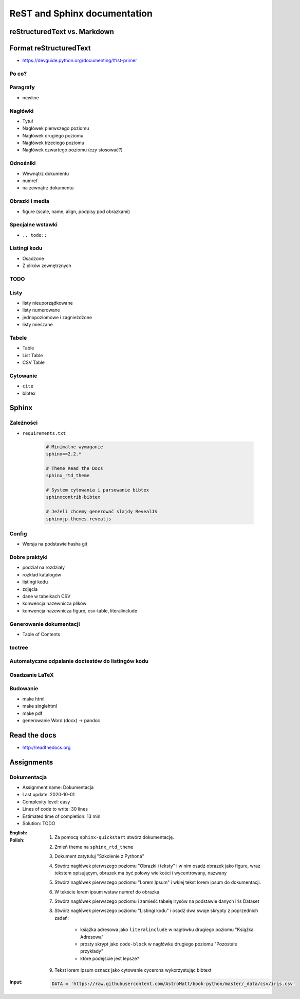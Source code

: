 *****************************
ReST and Sphinx documentation
*****************************


reStructuredText vs. Markdown
=============================


Format reStructuredText
=======================
* https://devguide.python.org/documenting/#rst-primer

Po co?
------

Paragrafy
---------
* newline

Nagłówki
--------
* Tytuł
* Nagłówek pierwszego poziomu
* Nagłówek drugiego poziomu
* Nagłówek trzeciego poziomu
* Nagłówek czwartego poziomu (czy stosować?)

Odnośniki
---------
* Wewnątrz dokumentu
* numref
* na zewnątrz dokumentu

Obrazki i media
---------------
* figure (scale, name, align, podpisy pod obrazkami)

Specjalne wstawki
-----------------
* ``.. todo::``

Listingi kodu
-------------
* Osadzone
* Z plików zewnętrznych

TODO
----

Listy
-----
* listy nieuporządkowane
* listy numerowane
* jednopoziomowe i zagnieżdżone
* listy mieszane

Tabele
------
* Table
* List Table
* CSV Table

Cytowanie
---------
* ``cite``
* bibtex


Sphinx
======

Zależności
----------
* ``requirements.txt``

    .. code-block:: text

        # Minimalne wymaganie
        sphinx==2.2.*

        # Theme Read the Docs
        sphinx_rtd_theme

        # System cytowania i parsowanie bibtex
        sphinxcontrib-bibtex

        # Jeżeli chcemy generować slajdy RevealJS
        sphinxjp.themes.revealjs

Config
------
* Wersja na podstawie hasha git

Dobre praktyki
--------------
* podział na rozdziały
* rozkład katalogów
* listingi kodu
* zdjęcia
* dane w tabelkach CSV
* konwencja nazewnicza plików
* konwencja nazewnicza figure, csv-table, literalinclude

Generowanie dokumentacji
------------------------
* Table of Contents

toctree
-------

Automatyczne odpalanie doctestów do listingów kodu
--------------------------------------------------

Osadzanie LaTeX
---------------

Budowanie
---------
* make html
* make singlehtml
* make pdf

* generowanie Word (docx) -> pandoc

Read the docs
=============
* http://readthedocs.org


Assignments
===========

Dokumentacja
------------
* Assignment name: Dokumentacja
* Last update: 2020-10-01
* Complexity level: easy
* Lines of code to write: 30 lines
* Estimated time of completion: 13 min
* Solution: TODO

:English:
    .. todo:: English Translation

:Polish:
    #. Za pomocą ``sphinx-quickstart`` stwórz dokumentację.
    #. Zmień theme na ``sphinx_rtd_theme``
    #. Dokument zatytułuj "Szkolenie z Pythona"
    #. Stwórz nagłówek pierwszego poziomu "Obrazki i teksty" i w nim osadź obrazek jako figure, wraz tekstem opisującym, obrazek ma być połowy wielkości i wycentrowany, nazwany
    #. Stwórz nagłówek pierwszego poziomu "Lorem Ipsum" i wklej tekst lorem ipsum do dokumentacji.
    #. W tekście lorem ipsum wstaw numref do obrazka
    #. Stwórz nagłówek pierwszego poziomu i zamieść tabelę Irysów na podstawie danych Iris Dataset
    #. Stwórz nagłówek pierwszego poziomu "Listingi kodu" i osadź dwa swoje skrypty z poprzednich zadań:

        * książka adresowa jako ``literalinclude`` w nagłówku drugiego poziomu "Książka Adresowa"
        * prosty skrypt jako ``code-block`` w nagłówku drugiego poziomu "Pozostałe przykłady"
        * które podejście jest lepsze?

    #. Tekst lorem ipsum oznacz jako cytowanie cycerona wykorzystując bibtext

:Input:
    .. code-block:: python

        DATA = 'https://raw.githubusercontent.com/AstroMatt/book-python/master/_data/csv/iris.csv'

